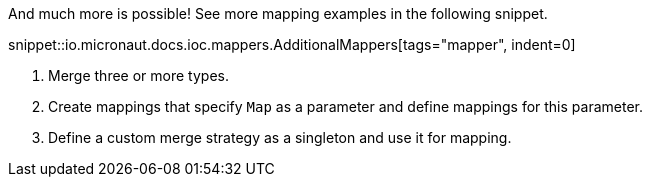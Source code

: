 And much more is possible! See more mapping examples in the following snippet.

snippet::io.micronaut.docs.ioc.mappers.AdditionalMappers[tags="mapper", indent=0]

<1> Merge three or more types.
<2> Create mappings that specify `Map` as a parameter and define mappings for this parameter.
<3> Define a custom merge strategy as a singleton and use it for mapping.
